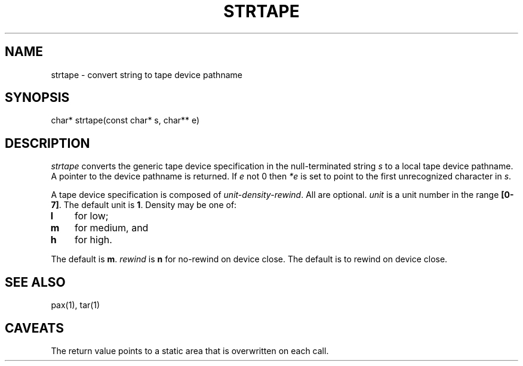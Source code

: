 .fp 5 CW
.de Af
.ds ;G \\*(;G\\f\\$1\\$3\\f\\$2
.if !\\$4 .Af \\$2 \\$1 "\\$4" "\\$5" "\\$6" "\\$7" "\\$8" "\\$9"
..
.de aF
.ie \\$3 .ft \\$1
.el \{\
.ds ;G \&
.nr ;G \\n(.f
.Af "\\$1" "\\$2" "\\$3" "\\$4" "\\$5" "\\$6" "\\$7" "\\$8" "\\$9"
\\*(;G
.ft \\n(;G \}
..
.de L
.aF 5 \\n(.f "\\$1" "\\$2" "\\$3" "\\$4" "\\$5" "\\$6" "\\$7"
..
.de LR
.aF 5 1 "\\$1" "\\$2" "\\$3" "\\$4" "\\$5" "\\$6" "\\$7"
..
.de RL
.aF 1 5 "\\$1" "\\$2" "\\$3" "\\$4" "\\$5" "\\$6" "\\$7"
..
.de EX		\" start example
.ta 1i 2i 3i 4i 5i 6i
.PP
.RS 
.PD 0
.ft 5
.nf
..
.de EE		\" end example
.fi
.ft
.PD
.RE
.PP
..
.TH STRTAPE 3
.SH NAME
strtape \- convert string to tape device pathname
.SH SYNOPSIS
.L "char* strtape(const char* s, char** e)"
.SH DESCRIPTION
.I strtape
converts the generic tape device specification in the null-terminated string
.I s
to a local tape device pathname.
A pointer to the device pathname is returned.
If
.I e
not 0 then
.I *e
is set to point to the first unrecognized character in
.IR s .
.PP
A tape device specification is composed of
.IR unit-density-rewind .
All are optional.
.I unit
is a unit number in the range
.BR [0-7] .
The default unit is
.BR 1 .
Density may be one of:
.TP 3
.B l
for low;
.TP 3
.B m
for medium, and
.TP
.B h
for high.
.PP
The default is
.BR m .
.I rewind
is
.B n
for no-rewind on device close.
The default is to rewind on device close.
.SH "SEE ALSO"
pax(1), tar(1)
.SH CAVEATS
The return value points to a static area that is overwritten on each call.

